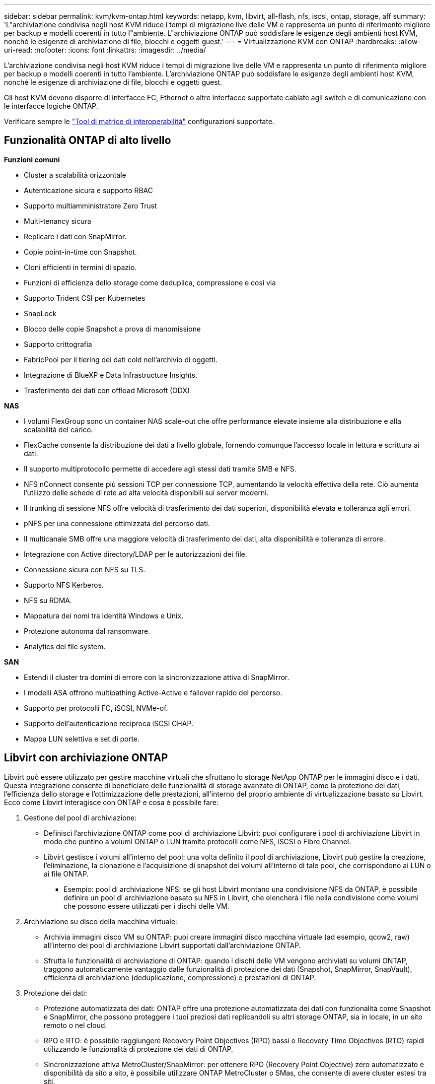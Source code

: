 ---
sidebar: sidebar 
permalink: kvm/kvm-ontap.html 
keywords: netapp, kvm, libvirt, all-flash, nfs, iscsi, ontap, storage, aff 
summary: 'L"archiviazione condivisa negli host KVM riduce i tempi di migrazione live delle VM e rappresenta un punto di riferimento migliore per backup e modelli coerenti in tutto l"ambiente. L"archiviazione ONTAP può soddisfare le esigenze degli ambienti host KVM, nonché le esigenze di archiviazione di file, blocchi e oggetti guest.' 
---
= Virtualizzazione KVM con ONTAP
:hardbreaks:
:allow-uri-read: 
:nofooter: 
:icons: font
:linkattrs: 
:imagesdir: ../media/


[role="lead"]
L'archiviazione condivisa negli host KVM riduce i tempi di migrazione live delle VM e rappresenta un punto di riferimento migliore per backup e modelli coerenti in tutto l'ambiente. L'archiviazione ONTAP può soddisfare le esigenze degli ambienti host KVM, nonché le esigenze di archiviazione di file, blocchi e oggetti guest.

Gli host KVM devono disporre di interfacce FC, Ethernet o altre interfacce supportate cablate agli switch e di comunicazione con le interfacce logiche ONTAP.

Verificare sempre le https://mysupport.netapp.com/matrix/#welcome["Tool di matrice di interoperabilità"] configurazioni supportate.



== Funzionalità ONTAP di alto livello

*Funzioni comuni*

* Cluster a scalabilità orizzontale
* Autenticazione sicura e supporto RBAC
* Supporto multiamministratore Zero Trust
* Multi-tenancy sicura
* Replicare i dati con SnapMirror.
* Copie point-in-time con Snapshot.
* Cloni efficienti in termini di spazio.
* Funzioni di efficienza dello storage come deduplica, compressione e così via
* Supporto Trident CSI per Kubernetes
* SnapLock
* Blocco delle copie Snapshot a prova di manomissione
* Supporto crittografia
* FabricPool per il tiering dei dati cold nell'archivio di oggetti.
* Integrazione di BlueXP e Data Infrastructure Insights.
* Trasferimento dei dati con offload Microsoft (ODX)


*NAS*

* I volumi FlexGroup sono un container NAS scale-out che offre performance elevate insieme alla distribuzione e alla scalabilità del carico.
* FlexCache consente la distribuzione dei dati a livello globale, fornendo comunque l'accesso locale in lettura e scrittura ai dati.
* Il supporto multiprotocollo permette di accedere agli stessi dati tramite SMB e NFS.
* NFS nConnect consente più sessioni TCP per connessione TCP, aumentando la velocità effettiva della rete. Ciò aumenta l'utilizzo delle schede di rete ad alta velocità disponibili sui server moderni.
* Il trunking di sessione NFS offre velocità di trasferimento dei dati superiori, disponibilità elevata e tolleranza agli errori.
* pNFS per una connessione ottimizzata del percorso dati.
* Il multicanale SMB offre una maggiore velocità di trasferimento dei dati, alta disponibilità e tolleranza di errore.
* Integrazione con Active directory/LDAP per le autorizzazioni dei file.
* Connessione sicura con NFS su TLS.
* Supporto NFS Kerberos.
* NFS su RDMA.
* Mappatura dei nomi tra identità Windows e Unix.
* Protezione autonoma dal ransomware.
* Analytics dei file system.


*SAN*

* Estendi il cluster tra domini di errore con la sincronizzazione attiva di SnapMirror.
* I modelli ASA offrono multipathing Active-Active e failover rapido del percorso.
* Supporto per protocolli FC, iSCSI, NVMe-of.
* Supporto dell'autenticazione reciproca iSCSI CHAP.
* Mappa LUN selettiva e set di porte.




== Libvirt con archiviazione ONTAP

Libvirt può essere utilizzato per gestire macchine virtuali che sfruttano lo storage NetApp ONTAP per le immagini disco e i dati. Questa integrazione consente di beneficiare delle funzionalità di storage avanzate di ONTAP, come la protezione dei dati, l'efficienza dello storage e l'ottimizzazione delle prestazioni, all'interno del proprio ambiente di virtualizzazione basato su Libvirt. Ecco come Libvirt interagisce con ONTAP e cosa è possibile fare:

. Gestione del pool di archiviazione:
+
** Definisci l'archiviazione ONTAP come pool di archiviazione Libvirt: puoi configurare i pool di archiviazione Libvirt in modo che puntino a volumi ONTAP o LUN tramite protocolli come NFS, iSCSI o Fibre Channel.
** Libvirt gestisce i volumi all'interno del pool: una volta definito il pool di archiviazione, Libvirt può gestire la creazione, l'eliminazione, la clonazione e l'acquisizione di snapshot dei volumi all'interno di tale pool, che corrispondono ai LUN o ai file ONTAP.
+
*** Esempio: pool di archiviazione NFS: se gli host Libvirt montano una condivisione NFS da ONTAP, è possibile definire un pool di archiviazione basato su NFS in Libvirt, che elencherà i file nella condivisione come volumi che possono essere utilizzati per i dischi delle VM.




. Archiviazione su disco della macchina virtuale:
+
** Archivia immagini disco VM su ONTAP: puoi creare immagini disco macchina virtuale (ad esempio, qcow2, raw) all'interno dei pool di archiviazione Libvirt supportati dall'archiviazione ONTAP.
** Sfrutta le funzionalità di archiviazione di ONTAP: quando i dischi delle VM vengono archiviati su volumi ONTAP, traggono automaticamente vantaggio dalle funzionalità di protezione dei dati (Snapshot, SnapMirror, SnapVault), efficienza di archiviazione (deduplicazione, compressione) e prestazioni di ONTAP.


. Protezione dei dati:
+
** Protezione automatizzata dei dati: ONTAP offre una protezione automatizzata dei dati con funzionalità come Snapshot e SnapMirror, che possono proteggere i tuoi preziosi dati replicandoli su altri storage ONTAP, sia in locale, in un sito remoto o nel cloud.
** RPO e RTO: è possibile raggiungere Recovery Point Objectives (RPO) bassi e Recovery Time Objectives (RTO) rapidi utilizzando le funzionalità di protezione dei dati di ONTAP.
** Sincronizzazione attiva MetroCluster/SnapMirror: per ottenere RPO (Recovery Point Objective) zero automatizzato e disponibilità da sito a sito, è possibile utilizzare ONTAP MetroCluster o SMas, che consente di avere cluster estesi tra siti.


. Prestazioni ed efficienza:
+
** Driver Virtio: utilizza i driver di rete e di dispositivo disco Virtio nelle tue VM guest per migliorare le prestazioni. Questi driver sono progettati per interagire con l'hypervisor e offrire vantaggi di paravirtualizzazione.
** Virtio-SCSI: per scalabilità e funzionalità di archiviazione avanzate, utilizzare Virtio-SCSI, che offre la possibilità di connettersi direttamente alle LUN SCSI e di gestire un gran numero di dispositivi.
** Efficienza di archiviazione: le funzionalità di efficienza di archiviazione di ONTAP, quali deduplicazione, compressione e compattazione, possono contribuire a ridurre l'ingombro di archiviazione dei dischi delle VM, con conseguente risparmio sui costi.


. Integrazione ONTAP Select:
+
** ONTAP Select su KVM: ONTAP Select, la soluzione di storage software-defined di NetApp, può essere distribuita su host KVM, fornendo una piattaforma di storage flessibile e scalabile per le VM basate su Libvirt.
** ONTAP Select Deploy: ONTAP Select Deploy è uno strumento utilizzato per creare e gestire cluster ONTAP Select. Può essere eseguito come macchina virtuale su KVM o VMware ESXi.




In sostanza, l'utilizzo di Libvirt con ONTAP consente di combinare la flessibilità e la scalabilità della virtualizzazione basata su Libvirt con le funzionalità di gestione dei dati di classe enterprise di ONTAP, fornendo una soluzione solida ed efficiente per il tuo ambiente virtualizzato.



== Pool di archiviazione basato su file (con SMB o NFS)

Per l'archiviazione basata su file sono applicabili pool di archiviazione di tipo dir e netfs.

[cols="20% 10% 10% 10% 10% 10% 10% 10%"]
|===
| Protocollo di archiviazione | direttore | fs | netfs | logico | disco | iscsi | iscsi-diretto | mpath 


| SMB/CIFS | Sì | No | Sì | No | No | No | No | No 


| NFS | Sì | No | Sì | No | No | No | No | No 
|===
Con netfs, libvirt monterà il filesystem e le opzioni di montaggio supportate sono limitate. Con il pool di archiviazione dir, il montaggio del filesystem deve essere gestito esternamente sull'host. A tale scopo, è possibile utilizzare fstab o automounter. Per utilizzare automounter, è necessario installare il pacchetto autofs. Autofs è particolarmente utile per il montaggio di condivisioni di rete su richiesta, il che può migliorare le prestazioni del sistema e l'utilizzo delle risorse rispetto ai montaggi statici in fstab. Smonta automaticamente le condivisioni dopo un periodo di inattività.

In base al protocollo di archiviazione utilizzato, convalidare l'installazione dei pacchetti richiesti sull'host.

[cols="40% 20% 20% 20%"]
|===
| Protocollo di archiviazione | Fedora | Debian | Pac-Man 


| SMB/CIFS | samba-client/cifs-utils | smbclient/cifs-utils | smbclient/cifs-utils 


| NFS | nfs-utils | nfs-comune | nfs-utils 
|===
NFS è una scelta diffusa grazie al suo supporto nativo e alle sue prestazioni in Linux, mentre SMB è un'opzione valida per l'integrazione con gli ambienti Microsoft. Si consiglia di verificare sempre la matrice di supporto prima di utilizzarlo in produzione.

In base al protocollo scelto, seguire i passaggi appropriati per creare la condivisione SMB o l'esportazione NFS. https://docs.netapp.com/us-en/ontap-system-manager-classic/smb-config/index.html["Creazione di azioni SMB"]https://docs.netapp.com/us-en/ontap-system-manager-classic/nfs-config/index.html["Creazione di esportazioni NFS"]

Includere le opzioni di montaggio nel file di configurazione di fstab o automounter. Ad esempio, con autofs, abbiamo incluso la seguente riga in /etc/auto.master per utilizzare la mappatura diretta tramite i file auto.kvmfs01 e auto.kvmsmb01.

/- /etc/auto.kvmnfs01 --timeout=60 /- /etc/auto.kvmsmb01 --timeout=60 --ghost

e nel file /etc/auto.kvmnfs01, avevamo /mnt/kvmnfs01 -trunkdiscovery,nconnect=4 172.21.35.11,172.21.36.11(100):/kvmnfs01

per smb, in /etc/auto.kvmsmb01, avevamo /mnt/kvmsmb01 -fstype=cifs,credentials=/root/smbpass,multichannel,max_channels=8 ://kvmfs01.sddc.netapp.com/kvmsmb01

Definire il pool di archiviazione utilizzando virsh di tipo pool dir.

[source, shell]
----
virsh pool-define-as --name kvmnfs01 --type dir --target /mnt/kvmnfs01
virsh pool-autostart kvmnfs01
virsh pool-start kvmnfs01
----
Tutti i dischi VM esistenti possono essere elencati utilizzando

[source, shell]
----
virsh vol-list kvmnfs01
----
Per ottimizzare le prestazioni di un pool di archiviazione Libvirt basato su un mount NFS, tutte e tre le opzioni Session Trunking, pNFS e il mount nconnect possono essere utili, ma la loro efficacia dipende dalle esigenze specifiche e dall'ambiente. Ecco una panoramica per aiutarti a scegliere l'approccio migliore:

. non connettere:
+
** Ideale per: ottimizzazione semplice e diretta del montaggio NFS stesso mediante l'utilizzo di più connessioni TCP.
** Come funziona: l'opzione di montaggio nconnect consente di specificare il numero di connessioni TCP che il client NFS stabilirà con l'endpoint NFS (server). Questo può migliorare significativamente la produttività per i carichi di lavoro che beneficiano di più connessioni simultanee.
** Vantaggi:
+
*** Facile da configurare: basta aggiungere nconnect=<numero_di_connessioni> alle opzioni di montaggio NFS.
*** Migliora la produttività: aumenta la "larghezza del canale" per il traffico NFS.
*** Efficace per vari carichi di lavoro: utile per carichi di lavoro di macchine virtuali di uso generale.


** Limitazioni:
+
*** Supporto client/server: richiede il supporto per nconnect sia sul client (kernel Linux) sia sul server NFS (ad esempio, ONTAP).
*** Saturazione: l'impostazione di un valore nconnect molto elevato potrebbe saturare la linea di rete.
*** Impostazione per montaggio: il valore nconnect viene impostato per il montaggio iniziale e tutti i montaggi successivi sullo stesso server e sulla stessa versione ereditano questo valore.




. Trunking di sessione:
+
** Ideale per: migliorare la produttività e fornire un certo grado di resilienza sfruttando più interfacce di rete (LIF) sul server NFS.
** Come funziona: il trunking di sessione consente ai client NFS di aprire più connessioni a diversi LIF su un server NFS, aggregando di fatto la larghezza di banda di più percorsi di rete.
** Vantaggi:
+
*** Aumento della velocità di trasferimento dati: utilizzando più percorsi di rete.
*** Resilienza: se un percorso di rete fallisce, è comunque possibile utilizzarne altri, anche se le operazioni in corso sul percorso fallito potrebbero bloccarsi finché la connessione non viene ristabilita.


** Limitazioni: si tratta ancora di una singola sessione NFS: sebbene utilizzi più percorsi di rete, non modifica la natura fondamentale di singola sessione dell'NFS tradizionale.
** Complessità di configurazione: richiede la configurazione di gruppi di trunking e LIF sul server ONTAP. Configurazione di rete: richiede un'infrastruttura di rete adeguata per supportare il multipathing.
** Con l'opzione nConnect: solo la prima interfaccia avrà l'opzione nConnect applicata. Il resto delle interfacce avrà una connessione singola.


. pNFS:
+
** Ideale per: carichi di lavoro ad alte prestazioni e scalabili che possono trarre vantaggio dall'accesso parallelo ai dati e dall'I/O diretto sui dispositivi di archiviazione.
** Come funziona: pNFS separa i metadati dai percorsi dei dati, consentendo ai client di accedere ai dati direttamente dall'archiviazione, bypassando potenzialmente il server NFS per l'accesso ai dati.
** Vantaggi:
+
*** Scalabilità e prestazioni migliorate: per carichi di lavoro specifici come HPC e AI/ML che traggono vantaggio dall'I/O parallelo.
*** Accesso diretto ai dati: riduce la latenza e migliora le prestazioni consentendo ai client di leggere/scrivere dati direttamente dall'archiviazione.
*** con l'opzione nConnect: a tutte le connessioni verrà applicato nConnect per massimizzare la larghezza di banda della rete.


** Limitazioni:
+
*** Complessità: pNFS è più complesso da configurare e gestire rispetto ai tradizionali NFS o nconnect.
*** Specifico del carico di lavoro: non tutti i carichi di lavoro traggono significativi benefici da pNFS.
*** Supporto client: richiede il supporto per pNFS sul lato client.






Raccomandazione: * Per pool di archiviazione Libvirt generici su NFS: iniziare con l'opzione di montaggio nconnect. È relativamente facile da implementare e può fornire un buon incremento delle prestazioni aumentando il numero di connessioni. * Se si necessita di maggiore throughput e resilienza: valutare il Session Trunking in aggiunta o in alternativa a nconnect. Questo può essere utile in ambienti in cui sono presenti più interfacce di rete tra gli host Libvirt e il sistema ONTAP. * Per carichi di lavoro impegnativi che traggono vantaggio dall'I/O parallelo: se si eseguono carichi di lavoro come HPC o AI/ML che possono sfruttare l'accesso parallelo ai dati, pNFS potrebbe essere l'opzione migliore. Tuttavia, preparatevi a una maggiore complessità di installazione e configurazione. Testate e monitorate sempre le prestazioni NFS con diverse opzioni e impostazioni di montaggio per determinare la configurazione ottimale per il vostro pool di archiviazione Libvirt e il vostro carico di lavoro specifici.



== Pool di archiviazione basato su blocchi (con iSCSI, FC o NVMe-oF)

Un tipo di pool di directory viene spesso utilizzato su un file system di cluster come OCFS2 o GFS2 su una LUN o uno spazio dei nomi condiviso.

Verificare che l'host abbia installati i pacchetti necessari in base al protocollo di archiviazione utilizzato.

[cols="40% 20% 20% 20%"]
|===
| Protocollo di archiviazione | Fedora | Debian | Pac-Man 


| ISCSI | iscsi-initiator-utils, device-mapper-multipath, ocfs2-tools/gfs2-utils | open-iscsi, strumenti multipath, strumenti ocfs2/utility gfs2 | open-iscsi, strumenti multipath, strumenti ocfs2/utility gfs2 


| FC | mappatore-dispositivo-multipath,ocfs2-tools/gfs2-utils | strumenti multipath, strumenti ocfs2/utilità gfs2 | strumenti multipath, strumenti ocfs2/utilità gfs2 


| NVMe-of | nvme-cli,ocfs2-tools/gfs2-utils | nvme-cli,ocfs2-tools/gfs2-utils | nvme-cli,ocfs2-tools/gfs2-utils 
|===
Raccogli host iqn/wwpn/nqn.

[source, shell]
----
# To view host iqn
cat /etc/iscsi/initiatorname.iscsi
# To view wwpn
systool -c fc_host -v
# or if you have ONTAP Linux Host Utility installed
sanlun fcp show adapter -v
# To view nqn
sudo nvme show-hostnqn
----
Fare riferimento alla sezione appropriata per creare il LUN o lo spazio dei nomi.

https://docs.netapp.com/us-en/ontap-system-manager-classic/iscsi-config-rhel/index.html["Creazione LUN per host iSCSI"] https://docs.netapp.com/us-en/ontap-system-manager-classic/fc-config-rhel/index.html["Creazione LUN per host FC"] https://docs.netapp.com/us-en/ontap/san-admin/create-nvme-namespace-subsystem-task.html["Creazione dello spazio dei nomi per gli host NVMe-oF"]

Assicurarsi che i dispositivi FC Zoning o Ethernet siano configurati per comunicare con le interfacce logiche ONTAP.

Per iSCSI,

[source, shell]
----
# Register the target portal
iscsiadm -m discovery -t st -p 172.21.37.14
# Login to all interfaces
iscsiadm -m node -L all
# Ensure iSCSI service is enabled
sudo systemctl enable iscsi.service
# Verify the multipath device info
multipath -ll
# OCFS2 configuration we used.
o2cb add-cluster kvmcl01
o2cb add-node kvm02.sddc.netapp.com
o2cb cluster-status
mkfs.ocfs2 -L vmdata -N 4  --cluster-name=kvmcl01 --cluster-stack=o2cb -F /dev/mapper/3600a098038314c57312b58387638574f
mount -t ocfs2 /dev/mapper/3600a098038314c57312b58387638574f1 /mnt/kvmiscsi01/
mounted.ocfs2 -d
# For libvirt storage pool
virsh pool-define-as --name kvmiscsi01 --type dir --target /mnt/kvmiscsi01
virsh pool-autostart kvmiscsi01
virsh pool-start kvmiscsi01
----
Per NVMe/TCP, abbiamo utilizzato

[source, shell]
----
# Listing the NVMe discovery
cat /etc/nvme/discovery.conf
# Used for extracting default parameters for discovery
#
# Example:
# --transport=<trtype> --traddr=<traddr> --trsvcid=<trsvcid> --host-traddr=<host-traddr> --host-iface=<host-iface>
-t tcp -l 1800 -a 172.21.37.16
-t tcp -l 1800 -a 172.21.37.17
-t tcp -l 1800 -a 172.21.38.19
-t tcp -l 1800 -a 172.21.38.20
# Login to all interfaces
nvme connect-all
nvme list
# Verify the multipath device info
nvme show-topology
# OCFS2 configuration we used.
o2cb add-cluster kvmcl01
o2cb add-node kvm02.sddc.netapp.com
o2cb cluster-status
mkfs.ocfs2 -L vmdata1 -N 4  --cluster-name=kvmcl01 --cluster-stack=o2cb -F /dev/nvme2n1
mount -t ocfs2 /dev/nvme2n1 /mnt/kvmns01/
mounted.ocfs2 -d
# To change label
tunefs.ocfs2 -L tme /dev/nvme2n1
# For libvirt storage pool
virsh pool-define-as --name kvmns01 --type dir --target /mnt/kvmns01
virsh pool-autostart kvmns01
virsh pool-start kvmns01
----
Per FC,

[source, shell]
----
# Verify the multipath device info
multipath -ll
# OCFS2 configuration we used.
o2cb add-cluster kvmcl01
o2cb add-node kvm02.sddc.netapp.com
o2cb cluster-status
mkfs.ocfs2 -L vmdata2 -N 4  --cluster-name=kvmcl01 --cluster-stack=o2cb -F /dev/mapper/3600a098038314c57312b583876385751
mount -t ocfs2 /dev/mapper/3600a098038314c57312b583876385751 /mnt/kvmfc01/
mounted.ocfs2 -d
# For libvirt storage pool
virsh pool-define-as --name kvmfc01 --type dir --target /mnt/kvmfc01
virsh pool-autostart kvmfc01
virsh pool-start kvmfc01
----
NOTA: il montaggio del dispositivo deve essere incluso in /etc/fstab oppure utilizzare i file di mappatura automount.

Libvirt gestisce i dischi virtuali (file) sul file system clusterizzato. Si affida al file system clusterizzato (OCFS2 o GFS2) per gestire l'accesso ai blocchi condivisi e l'integrità dei dati. OCFS2 o GFS2 fungono da livello di astrazione tra gli host Libvirt e lo storage a blocchi condiviso, fornendo il blocco e il coordinamento necessari per consentire un accesso simultaneo sicuro alle immagini dei dischi virtuali archiviate su tale storage condiviso.

